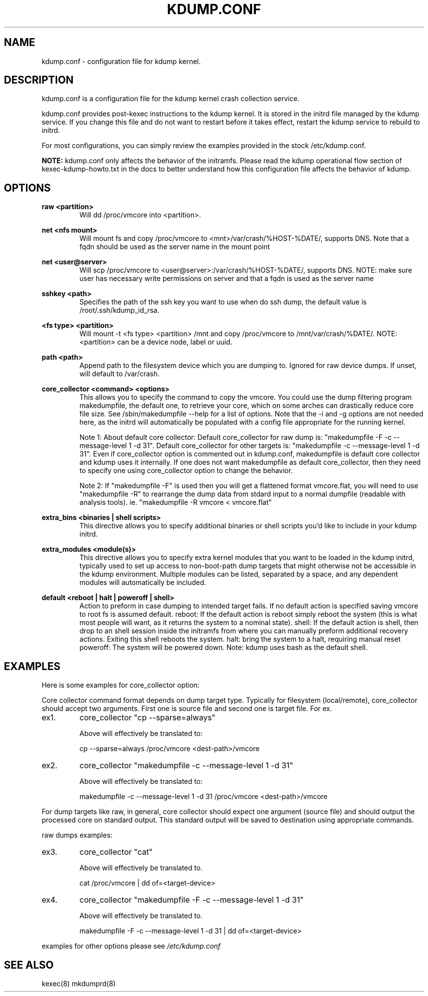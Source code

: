 .TH KDUMP.CONF 5 "07/23/2008" "kexec-tools"

.SH NAME
kdump.conf \- configuration file for kdump kernel.

.SH DESCRIPTION 

kdump.conf is a configuration file for the kdump kernel crash
collection service.

kdump.conf provides post-kexec instructions to the kdump kernel. It is
stored in the initrd file managed by the kdump service. If you change
this file and do not want to restart before it takes effect, restart
the kdump service to rebuild to initrd.

For most configurations, you can simply review the examples provided
in the stock /etc/kdump.conf.

.B NOTE: 
kdump.conf only affects the behavior of the initramfs.  Please read the
kdump operational flow section of kexec-kdump-howto.txt in the docs to better
understand how this configuration file affects the behavior of kdump.

.SH OPTIONS

.B raw <partition>
.RS
Will dd /proc/vmcore into <partition>.
.RE

.B net <nfs mount>
.RS
Will mount fs and copy /proc/vmcore to <mnt>/var/crash/%HOST-%DATE/,
supports DNS. Note that a fqdn should be used as the server name in the 
mount point
.RE

.B net <user@server>
.RS
Will scp /proc/vmcore to <user@server>:/var/crash/%HOST-%DATE/,
supports DNS. NOTE: make sure user has necessary write permissions on
server and that a fqdn is used as the server name
.RE

.B sshkey <path>
.RS
Specifies the path of the ssh key you want to use when do ssh dump,
the default value is /root/.ssh/kdump_id_rsa.
.RE

.B <fs type> <partition>
.RS
Will mount -t <fs type> <partition> /mnt and copy /proc/vmcore to
/mnt/var/crash/%DATE/.  NOTE: <partition> can be a device node, label
or uuid.
.RE

.B path <path>
.RS
Append path to the filesystem device which you are dumping to.
Ignored for raw device dumps.  If unset, will default to /var/crash.
.RE

.B core_collector <command> <options>
.RS
This allows you to specify the command to copy the vmcore.
You could use the dump filtering program makedumpfile, the default one,
to retrieve your core, which on some arches can drastically reduce
core file size.  See /sbin/makedumpfile --help for a list of options.
Note that the -i and -g options are not needed here, as the initrd
will automatically be populated with a config file appropriate
for the running kernel.
.PP
Note 1: About default core collector:
Default core_collector for raw dump is:
"makedumpfile -F -c --message-level 1 -d 31".
Default core_collector for other targets is:
"makedumpfile -c --message-level 1 -d 31".
Even if core_collector option is commented out in kdump.conf, makedumpfile
is default core collector and kdump uses it internally.
If one does not want makedumpfile as default core_collector, then they
need to specify one using core_collector option to change the behavior.
.PP
Note 2: If "makedumpfile -F" is used then you will get a flattened format
vmcore.flat, you will need to use "makedumpfile -R" to rearrange the
dump data from stdard input to a normal dumpfile (readable with analysis
tools).
ie. "makedumpfile -R vmcore < vmcore.flat"

.RE

.B extra_bins <binaries | shell scripts>
.RS
This directive allows you to specify additional
binaries or shell scripts you'd like to include in
your kdump initrd.
.RE

.B extra_modules <module(s)>
.RS
This directive allows you to specify extra kernel
modules that you want to be loaded in the kdump
initrd, typically used to set up access to
non-boot-path dump targets that might otherwise
not be accessible in the kdump environment. Multiple
modules can be listed, separated by a space, and any
dependent modules will automatically be included.
.RE

.B default <reboot | halt | poweroff | shell>
.RS
Action to preform in case dumping to intended target fails. If no default
action is specified saving vmcore to root fs is assumed default.
reboot: If the default action is reboot simply reboot the system (this is what
most people will want, as it returns the system to a nominal state).  shell: If the default
action is shell, then drop to an shell session inside the initramfs from
where you can manually preform additional recovery actions.  Exiting this shell
reboots the system.  halt: bring the system to a halt, requiring manual reset
poweroff: The system will be powered down.
Note: kdump uses bash as the default shell.
.RE

.SH EXAMPLES
Here is some examples for core_collector option:
.PP
Core collector command format depends on dump target type. Typically for
filesystem (local/remote), core_collector should accept two arguments.
First one is source file and second one is target file. For ex.
.TP
ex1.
core_collector "cp --sparse=always"

Above will effectively be translated to:

cp --sparse=always /proc/vmcore <dest-path>/vmcore
.TP
ex2.
core_collector "makedumpfile -c --message-level 1 -d 31"

Above will effectively be translated to:

makedumpfile -c --message-level 1 -d 31 /proc/vmcore <dest-path>/vmcore
.PP
For dump targets like raw, in general, core collector should expect
one argument (source file) and should output the processed core on standard
output. This standard output will be saved to destination using appropriate
commands.

raw dumps examples:
.TP
ex3.
core_collector "cat"

Above will effectively be translated to.

cat /proc/vmcore | dd of=<target-device>
.TP
ex4.
core_collector "makedumpfile -F -c --message-level 1 -d 31"

Above will effectively be translated to.

makedumpfile -F -c --message-level 1 -d 31 | dd of=<target-device>
.PP
examples for other options please see
.I /etc/kdump.conf

.SH SEE ALSO

kexec(8) mkdumprd(8)
